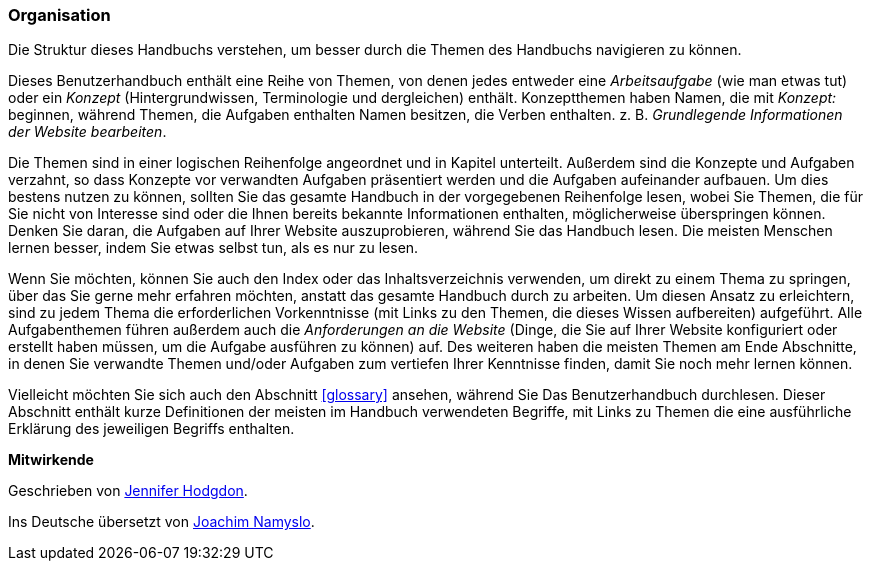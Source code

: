 [[preface-organization]]
=== Organisation

[role="summary"]
Die Struktur dieses Handbuchs verstehen, um besser durch die Themen des Handbuchs navigieren zu können.

Dieses Benutzerhandbuch enthält eine Reihe von Themen, von denen jedes entweder
eine _Arbeitsaufgabe_ (wie man etwas tut) oder ein _Konzept_ (Hintergrundwissen,
Terminologie und dergleichen) enthält. Konzeptthemen haben Namen, die mit
_Konzept:_ beginnen, während Themen, die Aufgaben enthalten Namen besitzen, die
Verben enthalten. z. B. _Grundlegende Informationen der Website bearbeiten_.

Die Themen sind in einer logischen Reihenfolge angeordnet und in Kapitel
unterteilt. Außerdem sind die Konzepte und Aufgaben verzahnt, so dass Konzepte
vor verwandten Aufgaben präsentiert werden und die Aufgaben aufeinander
aufbauen. Um dies bestens nutzen zu können, sollten Sie das gesamte Handbuch in
der vorgegebenen Reihenfolge lesen, wobei  Sie Themen, die für Sie nicht von
Interesse sind oder die Ihnen bereits bekannte Informationen enthalten,
möglicherweise überspringen können. Denken Sie daran, die Aufgaben auf
Ihrer Website auszuprobieren,
während Sie das Handbuch lesen. Die meisten Menschen lernen besser, indem Sie
etwas selbst tun, als es nur zu lesen.

Wenn Sie möchten, können Sie auch den Index oder das Inhaltsverzeichnis
verwenden, um direkt zu einem Thema zu springen, über das Sie gerne mehr
erfahren möchten, anstatt das gesamte Handbuch durch zu arbeiten.
Um diesen Ansatz zu erleichtern, sind zu jedem Thema die erforderlichen
Vorkenntnisse (mit Links zu den Themen, die
dieses Wissen aufbereiten) aufgeführt. Alle Aufgabenthemen führen außerdem auch
die _Anforderungen an die Website_ (Dinge, die
Sie auf Ihrer Website konfiguriert oder erstellt haben müssen, um
die Aufgabe ausführen zu können) auf. Des weiteren haben die meisten Themen am
Ende Abschnitte, in denen Sie verwandte Themen und/oder Aufgaben zum vertiefen
Ihrer Kenntnisse finden, damit Sie noch mehr lernen können.

Vielleicht möchten Sie sich auch den Abschnitt <<glossary>> ansehen, während Sie
Das Benutzerhandbuch durchlesen. Dieser Abschnitt enthält
kurze Definitionen der meisten im Handbuch verwendeten Begriffe, mit Links zu
Themen die eine ausführliche Erklärung des jeweiligen Begriffs enthalten.


*Mitwirkende*

Geschrieben von https://www.drupal.org/u/jhodgdon[Jennifer Hodgdon].

Ins Deutsche übersetzt von https://www.drupal.org/u/Joachim-Namyslo[Joachim Namyslo].
